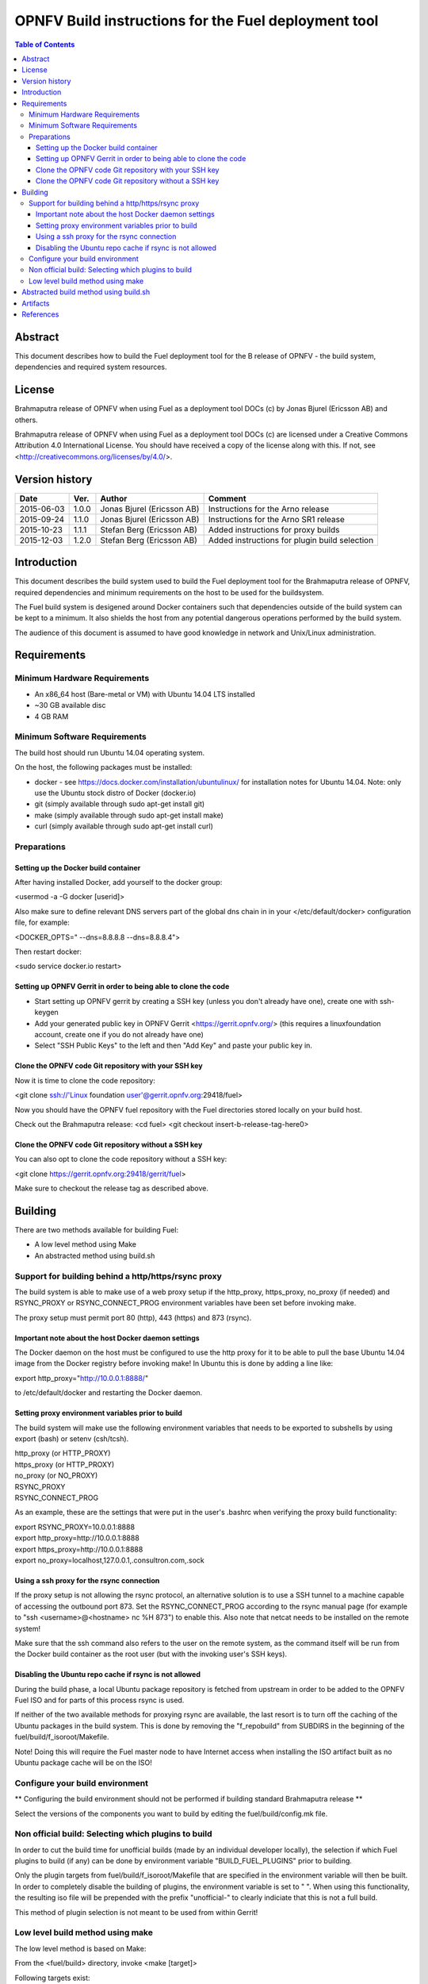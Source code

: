 ============================================================================
OPNFV Build instructions for the Fuel deployment tool
============================================================================

.. contents:: Table of Contents
   :backlinks: none

Abstract
========

This document describes how to build the Fuel deployment tool for the B release of OPNFV - the build system, dependencies and required system resources.

License
=======
Brahmaputra release of OPNFV when using Fuel as a deployment tool DOCs (c) by Jonas Bjurel (Ericsson AB) and others.

Brahmaputra release of OPNFV when using Fuel as a deployment tool DOCs (c) are licensed under a Creative Commons Attribution 4.0 International License. You should have received a copy of the license along with this. If not, see <http://creativecommons.org/licenses/by/4.0/>.



Version history
===============

+--------------------+--------------------+--------------------+----------------------+
| **Date**           | **Ver.**           | **Author**         | **Comment**          |
|                    |                    |                    |                      |
+--------------------+--------------------+--------------------+----------------------+
| 2015-06-03         | 1.0.0              | Jonas Bjurel       | Instructions for     |
|                    |                    | (Ericsson AB)      | the Arno release     |
+--------------------+--------------------+--------------------+----------------------+
| 2015-09-24         | 1.1.0              | Jonas Bjurel       | Instructions for     |
|                    |                    | (Ericsson AB)      | the Arno SR1 release |
+--------------------+--------------------+--------------------+----------------------+
| 2015-10-23         | 1.1.1              | Stefan Berg        | Added instructions   |
|                    |                    | (Ericsson AB)      | for proxy builds     |
+--------------------+--------------------+--------------------+----------------------+
| 2015-12-03         | 1.2.0              | Stefan Berg        | Added instructions   |
|                    |                    | (Ericsson AB)      | for plugin build     |
|                    |                    |                    | selection            |
+--------------------+--------------------+--------------------+----------------------+

Introduction
============

This document describes the build system used to build the Fuel deployment tool for the Brahmaputra release of OPNFV, required dependencies and minimum requirements on the host to be used for the buildsystem.

The Fuel build system is desigened around Docker containers such that dependencies outside of the build system can be kept to a minimum. It also shields the host from any potential dangerous operations performed by the build system.

The audience of this document is assumed to have good knowledge in network and Unix/Linux administration.

Requirements
============

Minimum Hardware Requirements
-----------------------------

- An x86_64 host (Bare-metal or VM) with Ubuntu 14.04 LTS installed

- ~30 GB available disc

- 4 GB RAM

Minimum Software Requirements
-----------------------------

The build host should run Ubuntu 14.04 operating system.

On the host, the following packages must be installed:

- docker - see https://docs.docker.com/installation/ubuntulinux/ for installation notes for Ubuntu 14.04. Note: only use the Ubuntu stock distro of Docker (docker.io)

- git (simply available through sudo apt-get install git)

- make (simply available through sudo apt-get install make)

- curl (simply available through sudo apt-get install curl)

Preparations
------------

Setting up the Docker build container
~~~~~~~~~~~~~~~~~~~~~~~~~~~~~~~~~~~~~
After having installed Docker, add yourself to the docker group:

<usermod -a -G docker [userid]>

Also make sure to define relevant DNS servers part of the global dns chain in
in your </etc/default/docker> configuration file, for example:

<DOCKER_OPTS=" --dns=8.8.8.8 --dns=8.8.8.4">

Then restart docker:

<sudo service docker.io restart>

Setting up OPNFV Gerrit in order to being able to clone the code
~~~~~~~~~~~~~~~~~~~~~~~~~~~~~~~~~~~~~~~~~~~~~~~~~~~~~~~~~~~~~~~~
- Start setting up OPNFV gerrit by creating a SSH key (unless you don't already have one), create one with ssh-keygen

- Add your generated public key in OPNFV Gerrit <https://gerrit.opnfv.org/>
  (this requires a linuxfoundation account, create one if you do not already have one)

- Select "SSH Public Keys" to the left and then "Add Key" and paste your public key in.

Clone the OPNFV code Git repository with your SSH key
~~~~~~~~~~~~~~~~~~~~~~~~~~~~~~~~~~~~~~~~~~~~~~~~~~~~~
Now it is time to clone the code repository:

<git clone ssh://'Linux foundation user'@gerrit.opnfv.org:29418/fuel>

Now you should have the OPNFV fuel repository with the Fuel directories stored locally on your build host.

Check out the Brahmaputra release:
<cd fuel>
<git checkout insert-b-release-tag-here0>

Clone the OPNFV code Git repository without a SSH key
~~~~~~~~~~~~~~~~~~~~~~~~~~~~~~~~~~~~~~~~~~~~~~~~~~~~~
You can also opt to clone the code repository without a SSH key:

<git clone https://gerrit.opnfv.org:29418/gerrit/fuel>

Make sure to checkout the release tag as described above.


Building
========

There are two methods available for building Fuel:

- A low level method using Make

- An abstracted method using build.sh


Support for building behind a http/https/rsync proxy
----------------------------------------------------

The build system is able to make use of a web proxy setup if the
http_proxy, https_proxy, no_proxy (if needed) and RSYNC_PROXY or
RSYNC_CONNECT_PROG environment variables have been set before invoking make.

The proxy setup must permit port 80 (http), 443 (https) and 873
(rsync).

Important note about the host Docker daemon settings
~~~~~~~~~~~~~~~~~~~~~~~~~~~~~~~~~~~~~~~~~~~~~~~~~~~~

The Docker daemon on the host must be configured to use the http proxy
for it to be able to pull the base Ubuntu 14.04 image from the Docker
registry before invoking make! In Ubuntu this is done by adding a line
like:

export http_proxy="http://10.0.0.1:8888/"

to /etc/default/docker and restarting the Docker daemon.

Setting proxy environment variables prior to build
~~~~~~~~~~~~~~~~~~~~~~~~~~~~~~~~~~~~~~~~~~~~~~~~~~

The build system will make use the following environment variables
that needs to be exported to subshells by using export (bash) or
setenv (csh/tcsh).

| http_proxy (or HTTP_PROXY)
| https_proxy (or HTTP_PROXY)
| no_proxy (or NO_PROXY)
| RSYNC_PROXY
| RSYNC_CONNECT_PROG

As an example, these are the settings that were put in the user's
.bashrc when verifying the proxy build functionality:

| export RSYNC_PROXY=10.0.0.1:8888
| export http_proxy=http://10.0.0.1:8888
| export https_proxy=http://10.0.0.1:8888
| export no_proxy=localhost,127.0.0.1,.consultron.com,.sock

Using a ssh proxy for the rsync connection
~~~~~~~~~~~~~~~~~~~~~~~~~~~~~~~~~~~~~~~~~~

If the proxy setup is not allowing the rsync protocol, an alternative
solution is to use a SSH tunnel to a machine capable of accessing the
outbound port 873. Set the RSYNC_CONNECT_PROG according to the rsync
manual page (for example to "ssh <username>@<hostname> nc %H 873") to enable
this. Also note that netcat needs to be installed on the remote
system!

Make sure that the ssh command also refers to the user on the remote
system, as the command itself will be run from the Docker build container
as the root user (but with the invoking user's SSH keys).

Disabling the Ubuntu repo cache if rsync is not allowed
~~~~~~~~~~~~~~~~~~~~~~~~~~~~~~~~~~~~~~~~~~~~~~~~~~~~~~~

During the build phase, a local Ubuntu package repository is fetched
from upstream in order to be added to the OPNFV Fuel ISO and for parts
of this process rsync is used.

If neither of the two available methods for proxying rsync are
available, the last resort is to turn off the caching of the Ubuntu
packages in the build system. This is done by removing the
"f_repobuild" from SUBDIRS in the beginning of
the fuel/build/f_isoroot/Makefile.

Note! Doing this will require the Fuel master node to have Internet
access when installing the ISO artifact built as no Ubuntu package
cache will be on the ISO!

Configure your build environment
-------------------------------------

** Configuring the build environment should not be performed if building standard Brahmaputra release **

Select the versions of the components you want to build by editing the fuel/build/config.mk file.

Non official build: Selecting which plugins to build
----------------------------------------------------
In order to cut the build time for unofficial builds (made by an
individual developer locally), the selection if which Fuel plugins to
build (if any) can be done by environment variable
"BUILD_FUEL_PLUGINS" prior to building.

Only the plugin targets from fuel/build/f_isoroot/Makefile that are
specified in the environment variable will then be built. In order to
completely disable the building of plugins, the environment variable
is set to " ". When using this functionality, the resulting iso file
will be prepended with the prefix "unofficial-" to clearly indiciate
that this is not a full build.

This method of plugin selection is not meant to be used from within
Gerrit!

Low level build method using make
---------------------------------
The low level method is based on Make:

From the <fuel/build> directory, invoke <make [target]>

Following targets exist:

- none/all -  this will:

  - If not already existing, initialize the docker build environment

  - If not already done, build OpenDaylight from upstream (as defined by fuel-build config-spec)

  - If not already done, build fuel from upstream (as defined by fuel-build/config-spec)

  - Build the defined additions to fuel (as defined by the structure of this framework)

  - Apply changes and patches to fuel (as defined by the structure of this framework)

  - Reconstruct a fuel .iso image

- clean - this will remove all artifacts from earlier builds.

If the build is successful, you will find the generated ISO file in the <fuel/build/release> subdirectory!

Abstracted build method using build.sh
======================================
The abstracted build method uses the <fuel/ci/build.sh> script which allows you to:

- Create and use a build cache - significantly speeding up the buildtime if upstream repositories have not changed.

- push/pull cache and artifacts to an arbitrary URI (http(s):, file:, ftp:)

For more info type <fuel/ci/build.sh -h>.

Artifacts
=========

The artifacts produced are:

- <OPNFV_XXXX.iso> - Which represents the bootable Fuel image, XXXX is replaced with the build identity provided to the build system

- <OPNFV_XXXX.iso.txt> - Which holds version metadata.

References
==========
-

:Authors: Jonas Bjurel (Ericsson), Stefan Berg (Ericsson)
:Version: x.x.x

**Documentation tracking**

Revision:  _sha1_

Build date:  _date_
